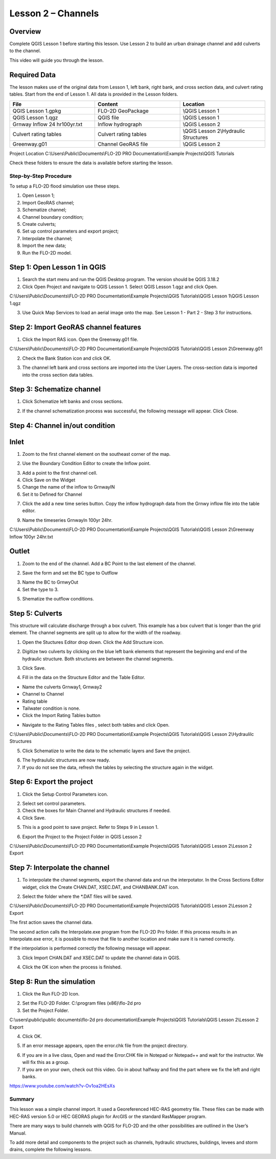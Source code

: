 Lesson 2 – Channels
===================

.. _overview-3:

Overview
________

Complete QGIS Lesson 1 before starting this lesson.
Use Lesson 2 to build an urban drainage channel and add culverts to the channel.

This video will guide you through the lesson.

.. youtube:: d2GfNh6OTWU

Required Data
_____________

The lesson makes use of the original data from Lesson 1, left bank, right bank, and cross section data, and culvert rating tables.
Start from the end of Lesson 1.
All data is provided in the Lesson folders.

.. list-table::
   :widths: 33 33 33
   :header-rows: 0


   * - **File**
     - **Content**
     - **Location**

   * - QGIS Lesson 1.gpkg
     - FLO-2D GeoPackage
     - \\QGIS Lesson 1

   * - QGIS Lesson 1.qgz
     - QGIS file
     - \\QGIS Lesson 1

   * - Grnway Inflow 24 hr100yr.txt
     - Inflow hydrograph
     - \\QGIS Lesson 2

   * - Culvert rating tables
     - Culvert rating tables
     - \\QGIS Lesson 2\\Hydraulic Structures

   * - Greenway.g01
     - Channel GeoRAS file
     - \\QGIS Lesson 2


Project Location C:\\Users\\Public\\Documents\\FLO-2D PRO Documentation\\Example Projects\\QGIS Tutorials

Check these folders to ensure the data is available before starting the lesson.

.. _step-by-step-procedure-3:

Step-by-Step Procedure
----------------------

To setup a FLO-2D flood simulation use these steps.

1. Open Lesson 1;

2. Import GeoRAS channel;

3. Schematize channel;

4. Channel boundary condition;

5. Create culverts;

6. Set up control parameters and export project;

7. Interpolate the channel;

8. Import the new data;

9. Run the FLO-2D model.

Step 1: Open Lesson 1 in QGIS
______________________________

.. image:: ../img/Workshop/Worksh002.png

1. Search the start menu and run the QGIS Desktop program.  The version should be QGIS 3.18.2

2. Click Open Project and navigate to QGIS Lesson 1.
   Select QGIS Lesson 1.qgz and click Open.

.. image:: ../img/Workshop/Worksh055.png


C:\\Users\\Public\\Documents\\FLO-2D PRO Documentation\\Example Projects\\QGIS Tutorials\\QGIS Lesson 1\\QGIS Lesson 1.qgz

3. Use Quick Map Services to load an aerial image onto the map.
   See Lesson 1 - Part 2 - Step 3 for instructions.

.. image:: ../img/Workshop/Worksh056.png


Step 2: Import GeoRAS channel features
______________________________________

1. Click the Import RAS icon.
   Open the Greenway.g01 file.

.. image:: ../img/Workshop/Worksh057.png


C:\\Users\\Public\\Documents\\FLO-2D PRO Documentation\\Example Projects\\QGIS Tutorials\\QGIS Lesson 2\\Greenway.g01

2. Check the Bank Station icon and click OK.

.. image:: ../img/Workshop/Worksh058.png


3. The channel left bank and cross sections are imported into the User Layers.
   The cross-section data is imported into the cross section data tables.

.. image:: ../img/Workshop/Worksh059.jpeg


Step 3: Schematize channel
__________________________

1. Click Schematize left banks and cross sections.

.. image:: ../img/Workshop/Worksh060.png


2. If the channel schematization process was successful, the following message will appear.
   Click Close.

.. image:: ../img/Workshop/Worksh061.png


Step 4: Channel in/out condition
________________________________

Inlet
_____

1. Zoom to the first channel element on the southeast corner of the map.

.. image:: ../img/Workshop/Worksh062.png


2. Use the Boundary Condition Editor to create the Inflow point.

.. image:: ../img/Workshop/Worksh063.png


3. Add a point to the first channel cell.

4. Click Save on the Widget

5. Change the name of the inflow to GrnwayIN

6. Set it to Defined for Channel


.. image:: ../img/Workshop/Worksh064.png


.. image:: ../img/Workshop/Worksh065.png


7. Click the add a new time series button.  Copy the inflow hydrograph data from the Grnwy inflow file into the table editor.

.. image:: ../img/Workshop/Worksh066.png


9. Name the timeseries GrnwayIn 100yr 24hr.

C:\\Users\\Public\\Documents\\FLO-2D PRO Documentation\\Example Projects\\QGIS Tutorials\\QGIS Lesson 2\\Greenway Inflow 100yr 24hr.txt

.. image:: ../img/Workshop/Worksh067.png


Outlet
______

1. Zoom to the end of the channel.
   Add a BC Point to the last element of the channel.

.. image:: ../img/Workshop/Worksh063.png


.. image:: ../img/Workshop/Worksh068.png


.. image:: ../img/Workshop/Worksh069.png


2. Save the form and set the BC type to Outflow

.. image:: ../img/Workshop/Worksh070.png


3. Name the BC to GrnwyOut

4. Set the type to 3.

.. image:: ../img/Workshop/Worksh071.png


5. Shematize the outflow conditions.

.. image:: ../img/Workshop/Worksh072.png

.. image:: ../img/Workshop/Worksh073.png


Step 5: Culverts
________________

This structure will calculate discharge through a box culvert.
This example has a box culvert that is longer than the grid element.
The channel segments are split up to allow for the width of the roadway.

.. image:: ../img/Workshop/Worksh074.png


1. Open the Stuctures Editor drop down.
   Click the Add Structure icon.

.. image:: ../img/Workshop/Worksh075.png


2. Digitize two culverts by clicking on the blue left bank elements that represent the beginning and end of the hydraulic structure.
   Both structures are between the channel segments.

.. image:: ../img/Workshop/Worksh076.png


3. Click Save.

.. image:: ../img/Workshop/Worksh077.png


4. Fill in the data on the Structure Editor and the Table Editor.

-  Name the culverts Grnway1, Grnway2

-  Channel to Channel

-  Rating table

-  Tailwater condition is none.

-  Click the Import Rating Tables button

.. image:: ../img/Workshop/Worksh078.png


-  Navigate to the Rating Tables files , select both tables and click Open.

C:\\Users\\Public\\Documents\\FLO-2D PRO Documentation\\Example Projects\\QGIS Tutorials\\QGIS Lesson 2\\Hydraulilc Structures

.. image:: ../img/Workshop/Worksh079.png


5. Click Schematize to write the data to the schematic layers and Save the project.

.. image:: ../img/Workshop/Worksh080.png


6. The hydraululic structures are now ready.

7. If you do not see the data, refresh the tables by selecting the structure again in the widget.

.. image:: ../img/Workshop/Worksh081.png

Step 6: Export the project
__________________________

1. Click the Setup Control Parameters icon.

.. image:: ../img/Workshop/Worksh017.png


2. Select set control parameters.

3. Check the boxes for Main Channel and Hydraulic structures if needed.

4. Click Save.

.. image:: ../img/Workshop/Worksh082.png


5. This is a good point to save project.
   Refer to Steps 9 in Lesson 1.

.. image:: ../img/Workshop/Worksh083.png


6. Export the Project to the Project Folder in QGIS Lesson 2

.. image:: ../img/Workshop/Worksh021.png


C:\\Users\\Public\\Documents\\FLO-2D PRO Documentation\\Example Projects\\QGIS Tutorials\\QGIS Lesson 2\\Lesson 2 Export

Step 7: Interpolate the channel
_______________________________

1. To interpolate the channel segments, export the channel data and run the interpotator.
   In the Cross Sections Editor widget, click the Create CHAN.DAT, XSEC.DAT, and CHANBANK.DAT icon.

.. image:: ../img/Workshop/Worksh084.png


2. Select the folder where the \*.DAT files will be saved.

C:\\Users\\Public\\Documents\\FLO-2D PRO Documentation\\Example Projects\\QGIS Tutorials\\QGIS Lesson 2\\Lesson 2 Export

.. image:: ../img/Workshop/Worksh085.png


The first action saves the channel data.

.. image:: ../img/Workshop/Worksh086.png


The second action calls the Interpolate.exe program from the FLO-2D Pro folder.
If this process results in an Interpolate.exe error, it is possible to move that file to another location and make sure it is named correctly.

.. image:: ../img/Workshop/Worksh087.png


If the interpolation is performed correctly the following message will appear.

3. Click Import CHAN.DAT and XSEC.DAT to update the channel data in QGIS.

.. image:: ../img/Workshop/Worksh088.png


4. Click the OK icon when the process is finished.

.. image:: ../img/Workshop/Worksh089.png


Step 8: Run the simulation
__________________________

1. Click the Run FLO-2D Icon.

.. image:: ../img/Workshop/Worksh005.png


2. Set the FLO-2D Folder.
   C:\\program files (x86)\\flo-2d pro

3. Set the Project Folder.

C:\\users\\public\\public documents\\flo-2d pro documentation\\Example Projects\\QGIS Tutorials\\QGIS Lesson 2\\Lesson 2 Export

4. Click OK.

.. image:: ../img/Workshop/Worksh090.png


5. If an error message appears, open the error.chk file from the project directory.

.. image:: ../img/Workshop/Worksh091.png


6. If you are in a live class, Open and read the Error.CHK file in Notepad or Notepad++ and wait for the instructor.
   We will fix this as a group.

7. If you are on your own, check out this video.
   Go in about halfway and find the part where we fix the left and right banks.

https://www.youtube.com/watch?v-Ov1oa2HEsXs

Summary
-------

This lesson was a simple channel import.  It used a Georeferenced HEC-RAS geometry file.
These files can be made with HEC-RAS version 5.0 or HEC GEORAS plugin for ArcGIS or the standard RasMapper program.


There are many ways to build channels with QGIS for FLO-2D and the other possibilities are outlined in the User’s Manual.


To add more detail and components to the project such as channels, hydraulic structures, buildings, levees and storm drains, complete the following
lessons.
